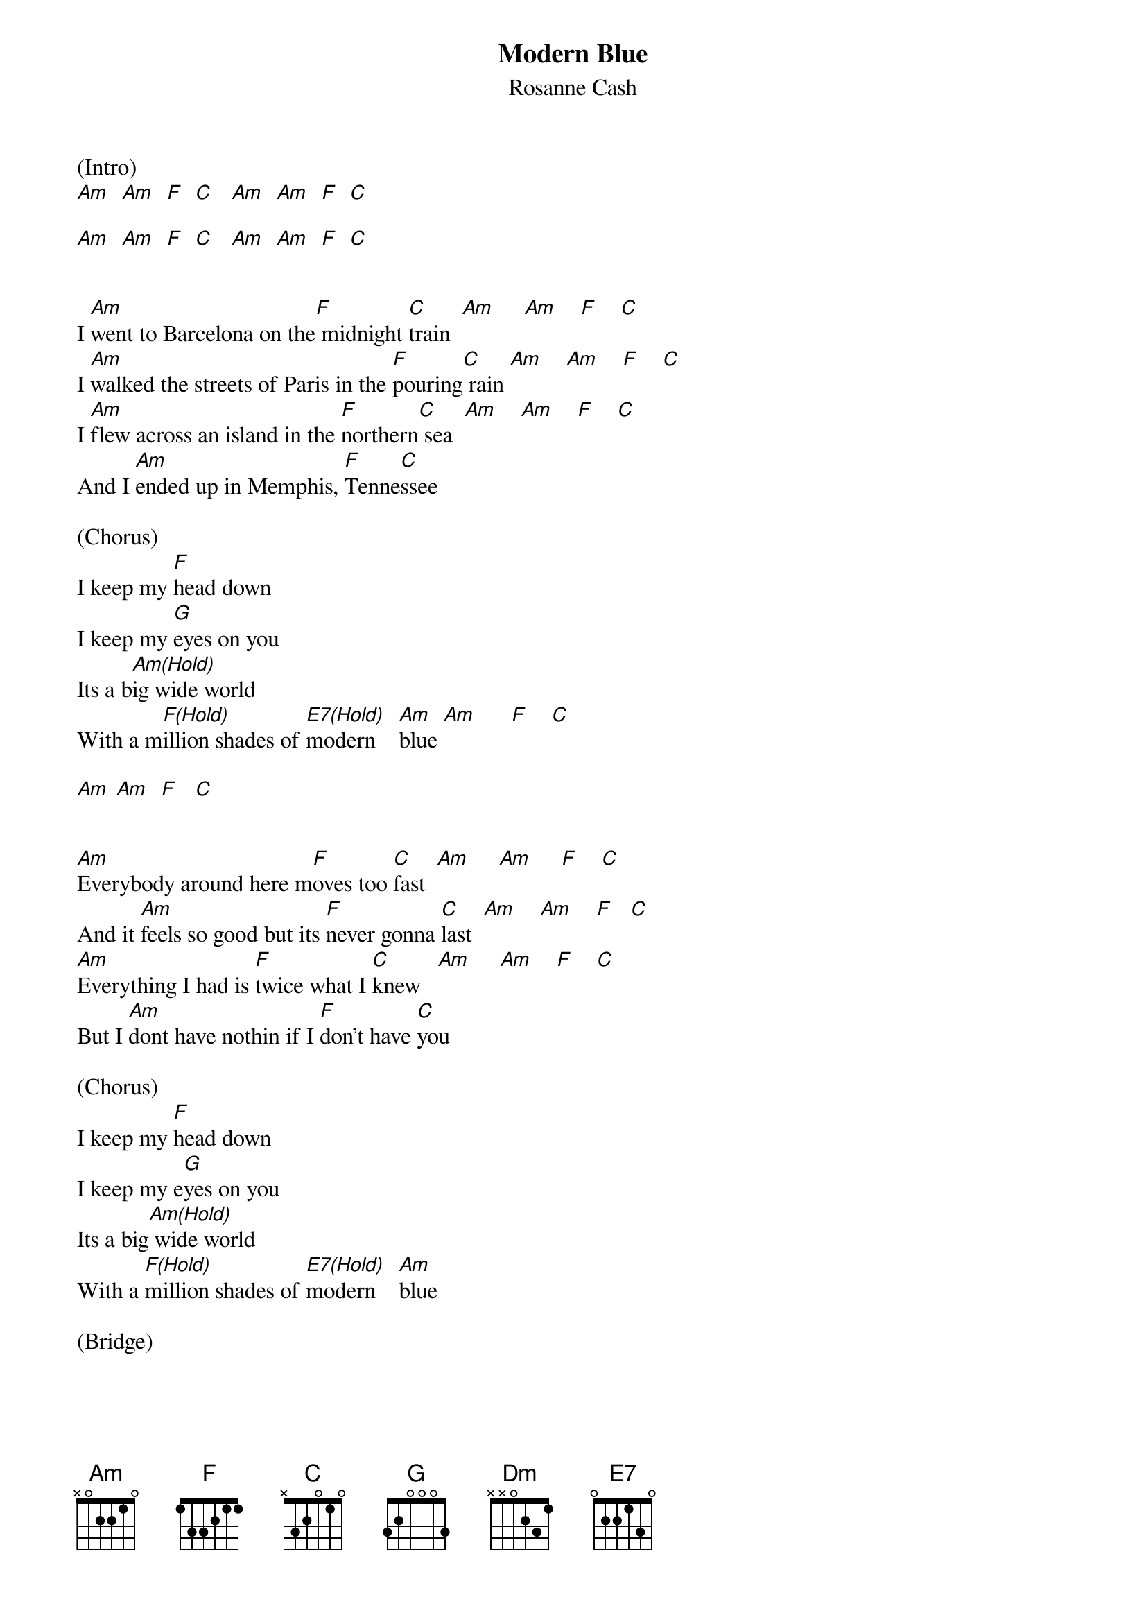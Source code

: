 {title:Modern Blue}
{subtitle:Rosanne Cash}
{key:C}


(Intro)
[Am]  [Am]  [F]  [C]   [Am]  [Am]  [F]  [C]

[Am]  [Am]  [F]  [C]   [Am]  [Am]  [F]  [C]


I [Am]went to Barcelona on the[F] midnight [C]train  [Am]     [Am]    [F]    [C]
I [Am]walked the streets of Paris in the [F]pouring[C] rain [Am]    [Am]    [F]    [C]
I [Am]flew across an island in the [F]northern[C] sea  [Am]    [Am]    [F]    [C]
And I [Am]ended up in Memphis, [F]Tenne[C]ssee

(Chorus)
I keep my [F]head down
I keep my [G]eyes on you
Its a b[Am(Hold)]ig wide world
With a m[F(Hold)]illion shades of [E7(Hold)]modern    [Am]blue [Am]      [F]    [C]

[Am] [Am]  [F]   [C]


[Am]Everybody around here m[F]oves too [C]fast  [Am]     [Am]     [F]    [C]
And it [Am]feels so good but its [F]never gonna [C]last  [Am]    [Am]    [F]   [C]
[Am]Everything I had is [F]twice what I [C]knew   [Am]     [Am]    [F]    [C]
But I [Am]dont have nothin if I [F]don't have [C]you

(Chorus)
I keep my [F]head down
I keep my e[G]yes on you
Its a big[Am(Hold)] wide world
With a [F(Hold)]million shades of [E7(Hold)]modern    [Am]blue

(Bridge)

[Dm]Na na  [Dm]na na    [C]na  [G]na

[Dm]Na na  [Dm]na na    [C]na  [G]na

[Dm]Na na  [Dm]na na    [E7]     [E7]     [E7]


[(Softly)]  Will you [Am(Hold)]still be there when I [F(Hold)]round the [C(Hold)]curve?    [Am(Hold)]          [F(Hold)]        [C(Hold)]
Will you [Am(Hold)]hold my hand when I [F(Hold)]lose my [C(Hold)]nerve?       [Am(Hold)]          [F(Hold)]        [C(Hold)]
I [Am]went to Barcelona and my [F]mind got [C]changed   [Am]    [Am]    [F]    [C]
So I’m [Am]headin back to Memphis on the [F]midnight [C]train

(Chorus)
I keep m[F]y head down
I keep my [G]eyes on you
Its a bi[Am]g wide world[Am]     [Am]
I keep my [F]head down
I keep my e[G]yes on you[Am]     [Am]
I keep my [F]head down
I keep my e[G]yes on you
Its a b[Am(Hold)]ig wide world
With a mi[F(Hold)]llion shades of [E7(Hold)]modern     [Am(Hold)]blue     [(riff)]
(Slowly)
